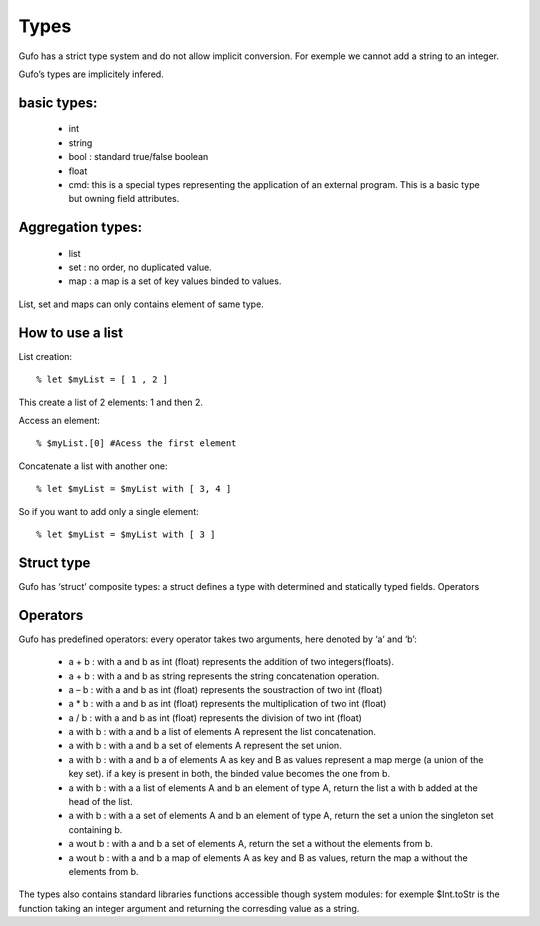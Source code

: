 Types
===============


Gufo has a strict type system and do not allow implicit conversion. For exemple we cannot add a string to an integer.

Gufo’s types are implicitely infered.

basic types:
------------

  * int 
  * string
  * bool : standard true/false boolean
  * float
  * cmd: this is a special types representing the application of an external program. This is a basic type but owning field attributes.

Aggregation types:
------------------

  * list
  * set : no order, no duplicated value.
  * map : a map is a set of key values binded to values.

List, set and maps can only contains element of same type.

How to use a list
-----------------

List creation::

    % let $myList = [ 1 , 2 ]

This create a list of 2 elements: 1 and then 2.

Access an element::

    % $myList.[0] #Acess the first element

Concatenate a list with another one::

    % let $myList = $myList with [ 3, 4 ]

So if you want to add only a single element::
    
    % let $myList = $myList with [ 3 ]

Struct type
-----------

Gufo has ‘struct’ composite types: a struct defines a type with determined and statically typed fields.
Operators




Operators
---------

Gufo has predefined operators: every operator takes two arguments, here denoted by ‘a’ and ‘b’:

  * a + b : with a and b as int (float) represents the addition of two integers(floats).
  * a + b : with a and b as string represents the string concatenation operation.
   
  * a – b : with a and b as int (float) represents the soustraction of two int (float)
   
  * a * b : with a and b as int (float) represents the multiplication of two int (float)
   
  * a / b : with a and b as int (float) represents the division of two int (float)
   
  * a with b : with a and b a list of elements A represent the list concatenation.
   
  * a with b : with a and b a set of elements A represent the set union.
   
  * a with b : with a and b a of elements A as key and B as values represent a map merge (a union of the key set). if a key is present in both, the binded value becomes the one from b.
   
  * a with b : with a a list of elements A and b an element of type A, return the list a with b added at the head of the list.
   
  * a with b : with a a set of elements A and b an element of type A, return the set a union the singleton set containing b.
  
  * a wout b : with a and b a set of elements A, return the set a without the elements from b.
   
  * a wout b : with a and b a map of elements A as key and B as values, return the map a without the elements from b.

The types also contains standard libraries functions accessible though system
modules: for exemple $Int.toStr is the function taking an integer argument and
returning the corresding value as a string.

